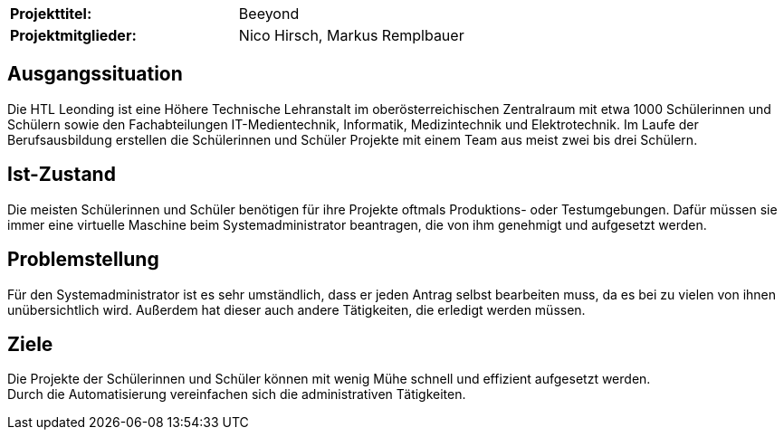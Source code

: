 |===
|*Projekttitel:*      |Beeyond
|*Projektmitglieder:* |Nico Hirsch, Markus Remplbauer
|===

== Ausgangssituation

Die HTL Leonding ist eine Höhere Technische Lehranstalt im oberösterreichischen Zentralraum mit etwa 1000 Schülerinnen und Schülern sowie den Fachabteilungen IT-Medientechnik, Informatik, Medizintechnik und Elektrotechnik.
Im Laufe der Berufsausbildung erstellen die Schülerinnen und Schüler Projekte mit einem Team aus meist zwei bis drei Schülern.

== Ist-Zustand

Die meisten Schülerinnen und Schüler benötigen für ihre Projekte oftmals Produktions- oder Testumgebungen.
Dafür müssen sie immer eine virtuelle Maschine beim Systemadministrator beantragen, die von ihm genehmigt und aufgesetzt werden.

== Problemstellung

Für den Systemadministrator ist es sehr umständlich, dass er jeden Antrag selbst bearbeiten muss, da es bei zu vielen von ihnen unübersichtlich wird.
Außerdem hat dieser auch andere Tätigkeiten, die erledigt werden müssen.

== Ziele

Die Projekte der Schülerinnen und Schüler können mit wenig Mühe schnell und effizient aufgesetzt werden. +
Durch die Automatisierung vereinfachen sich die administrativen Tätigkeiten.
